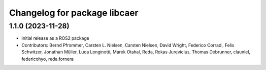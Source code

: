^^^^^^^^^^^^^^^^^^^^^^^^^^^^^
Changelog for package libcaer
^^^^^^^^^^^^^^^^^^^^^^^^^^^^^

1.1.0 (2023-11-28)
------------------
* initial release as a ROS2 package
* Contributors: Bernd Pfrommer, Carsten L. Nielsen, Carsten Nielsen, David Wright, Federico Corradi, Felix Schwitzer, Jonathan Müller, Luca Longinotti, Marek Otahal, Reda, Rokas Jurevicius, Thomas Debrunner, clauniel, federicohyo, reda.fornera
